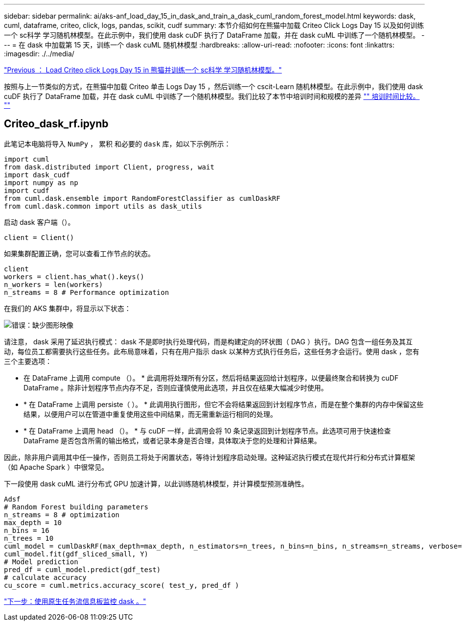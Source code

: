 ---
sidebar: sidebar 
permalink: ai/aks-anf_load_day_15_in_dask_and_train_a_dask_cuml_random_forest_model.html 
keywords: dask, cuml, dataframe, criteo, click, logs, pandas, scikit, cudf 
summary: 本节介绍如何在熊猫中加载 Criteo Click Logs Day 15 以及如何训练一个 sc科学 学习随机林模型。在此示例中，我们使用 dask cuDF 执行了 DataFrame 加载，并在 dask cuML 中训练了一个随机林模型。 
---
= 在 dask 中加载第 15 天，训练一个 dask cuML 随机林模型
:hardbreaks:
:allow-uri-read: 
:nofooter: 
:icons: font
:linkattrs: 
:imagesdir: ./../media/


link:aks-anf_load_criteo_click_logs_day_15_in_pandas_and_train_a_scikit-learn_random_forest_model.html["Previous ： Load Criteo click Logs Day 15 in 熊猫并训练一个 sc科学 学习随机林模型。"]

按照与上一节类似的方式，在熊猫中加载 Criteo 单击 Logs Day 15 ，然后训练一个 cscit-Learn 随机林模型。在此示例中，我们使用 dask cuDF 执行了 DataFrame 加载，并在 dask cuML 中训练了一个随机林模型。我们比较了本节中培训时间和规模的差异 link:aks-anf_training_time_comparison.html["" 培训时间比较。 ""]



== Criteo_dask_rf.ipynb

此笔记本电脑将导入 `NumPy` ， `累积` 和必要的 `dask` 库，如以下示例所示：

....
import cuml
from dask.distributed import Client, progress, wait
import dask_cudf
import numpy as np
import cudf
from cuml.dask.ensemble import RandomForestClassifier as cumlDaskRF
from cuml.dask.common import utils as dask_utils
....
启动 dask 客户端（）。

....
client = Client()
....
如果集群配置正确，您可以查看工作节点的状态。

....
client
workers = client.has_what().keys()
n_workers = len(workers)
n_streams = 8 # Performance optimization
....
在我们的 AKS 集群中，将显示以下状态：

image:aks-anf_image12.png["错误：缺少图形映像"]

请注意， dask 采用了延迟执行模式： dask 不是即时执行处理代码，而是构建定向的环状图（ DAG ）执行。DAG 包含一组任务及其互动，每位员工都需要执行这些任务。此布局意味着，只有在用户指示 dask 以某种方式执行任务后，这些任务才会运行。使用 dask ，您有三个主要选项：

* 在 DataFrame 上调用 compute （）。 * 此调用将处理所有分区，然后将结果返回给计划程序，以便最终聚合和转换为 cuDF DataFrame 。除非计划程序节点内存不足，否则应谨慎使用此选项，并且仅在结果大幅减少时使用。
* * 在 DataFrame 上调用 persiste（ ）。 * 此调用执行图形，但它不会将结果返回到计划程序节点，而是在整个集群的内存中保留这些结果，以便用户可以在管道中重复使用这些中间结果，而无需重新运行相同的处理。
* * 在 DataFrame 上调用 head （）。 * 与 cuDF 一样，此调用会将 10 条记录返回到计划程序节点。此选项可用于快速检查 DataFrame 是否包含所需的输出格式，或者记录本身是否合理，具体取决于您的处理和计算结果。


因此，除非用户调用其中任一操作，否则员工将处于闲置状态，等待计划程序启动处理。这种延迟执行模式在现代并行和分布式计算框架（如 Apache Spark ）中很常见。

下一段使用 dask cuML 进行分布式 GPU 加速计算，以此训练随机林模型，并计算模型预测准确性。

....
Adsf
# Random Forest building parameters
n_streams = 8 # optimization
max_depth = 10
n_bins = 16
n_trees = 10
cuml_model = cumlDaskRF(max_depth=max_depth, n_estimators=n_trees, n_bins=n_bins, n_streams=n_streams, verbose=True, client=client)
cuml_model.fit(gdf_sliced_small, Y)
# Model prediction
pred_df = cuml_model.predict(gdf_test)
# calculate accuracy
cu_score = cuml.metrics.accuracy_score( test_y, pred_df )
....
link:aks-anf_monitor_dask_using_native_task_streams_dashboard.html["下一步：使用原生任务流信息板监控 dask 。"]
